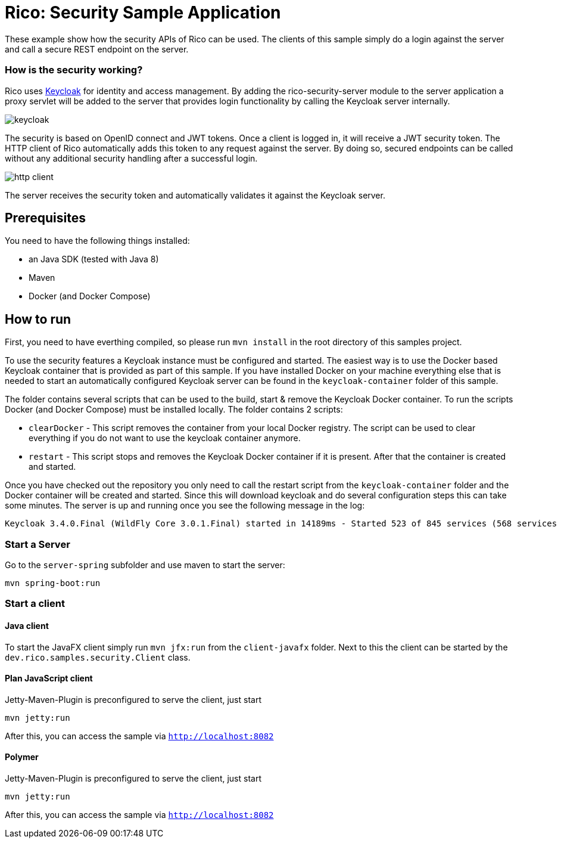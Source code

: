= Rico: Security Sample Application

These example show how the security APIs of Rico can be used. The clients of this sample simply do a login against the server and call a secure REST endpoint on the server.

=== How is the security working?

Rico uses link:https://www.keycloak.org/[Keycloak] for identity and access management. By adding the rico-security-server module to the server application a proxy servlet will be added to the server that provides login functionality by calling the Keycloak server internally.

image::.readme/keycloak.png[]

The security is based on OpenID connect and JWT tokens. Once a client is logged in, it will receive a JWT security token. The HTTP client of Rico automatically adds this token to any request against the server. By doing so, secured endpoints can be called without any additional security handling after a successful login.

image::.readme/http-client.png[]

The server receives the security token and automatically validates it against the Keycloak server.

== Prerequisites

You need to have the following things installed:

* an Java SDK (tested with Java 8)
* Maven
* Docker (and Docker Compose)

== How to run

First, you need to have everthing compiled, so please run `mvn install` in the root directory of this samples project.

To use the security features a Keycloak instance must be configured and started.
The easiest way is to use the Docker based Keycloak container that is provided
as part of this sample. If you have installed Docker on your machine everything
else that is needed to start an automatically configured Keycloak server can
be found in the `keycloak-container` folder of this sample.

The folder contains several scripts that can be used to the build, start & remove the Keycloak Docker container. To run the scripts Docker (and Docker Compose) must be installed locally. The folder contains 2 scripts:

* `clearDocker` - This script removes the container from your local Docker registry. The script can be used to clear everything if you do not want to use the keycloak container anymore.

* `restart` -  This script stops and removes the Keycloak Docker container if it is present. After that the container is created and started.

Once you have checked out the repository you only need to call the restart script from the `keycloak-container` folder and the Docker container will be created and started. Since this will download keycloak and do several configuration steps this can take some minutes. The server is up and running once you see the following message in the log:

```
Keycloak 3.4.0.Final (WildFly Core 3.0.1.Final) started in 14189ms - Started 523 of 845 services (568 services are lazy, passive or on-demand)
```

=== Start a Server

Go to the `server-spring` subfolder and use maven to start the server:

`mvn spring-boot:run`

=== Start a client

==== Java client

To start the JavaFX client simply run `mvn jfx:run` from the `client-javafx` folder.
Next to this the client can be started by the `dev.rico.samples.security.Client` class.

==== Plan JavaScript client

Jetty-Maven-Plugin is preconfigured to serve the client, just start

```
mvn jetty:run
```

After this, you can access the sample via `http://localhost:8082`

==== Polymer

Jetty-Maven-Plugin is preconfigured to serve the client, just start

```
mvn jetty:run
```

After this, you can access the sample via `http://localhost:8082`

